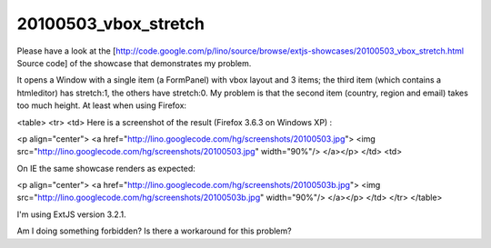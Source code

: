 =====================
20100503_vbox_stretch
=====================

Please have a look at the [http://code.google.com/p/lino/source/browse/extjs-showcases/20100503_vbox_stretch.html Source code] of the showcase that demonstrates my problem.

It opens a Window with a single item (a FormPanel) with vbox layout and 3 items; the third item (which contains a htmleditor) has stretch:1, the others have stretch:0. My problem is that the second item (country, region and email) takes too much height. At least when using Firefox:

<table>
<tr>
<td>
Here is a screenshot of the result (Firefox 3.6.3 on Windows XP) :

<p align="center">
<a href="http://lino.googlecode.com/hg/screenshots/20100503.jpg">
<img src="http://lino.googlecode.com/hg/screenshots/20100503.jpg" width="90%"/>
</a></p>
</td>
<td>

On IE the same showcase renders as expected:

<p align="center">
<a href="http://lino.googlecode.com/hg/screenshots/20100503b.jpg">
<img src="http://lino.googlecode.com/hg/screenshots/20100503b.jpg" width="90%"/>
</a></p>
</td>
</tr>
</table>

I'm using ExtJS version 3.2.1.

Am I doing something forbidden? Is there a workaround for this problem? 
